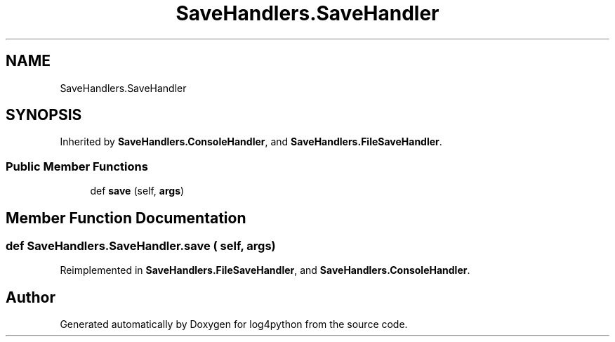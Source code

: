 .TH "SaveHandlers.SaveHandler" 3 "Mon Feb 14 2022" "log4python" \" -*- nroff -*-
.ad l
.nh
.SH NAME
SaveHandlers.SaveHandler
.SH SYNOPSIS
.br
.PP
.PP
Inherited by \fBSaveHandlers\&.ConsoleHandler\fP, and \fBSaveHandlers\&.FileSaveHandler\fP\&.
.SS "Public Member Functions"

.in +1c
.ti -1c
.RI "def \fBsave\fP (self, \fBargs\fP)"
.br
.in -1c
.SH "Member Function Documentation"
.PP 
.SS "def SaveHandlers\&.SaveHandler\&.save ( self,  args)"

.PP
Reimplemented in \fBSaveHandlers\&.FileSaveHandler\fP, and \fBSaveHandlers\&.ConsoleHandler\fP\&.

.SH "Author"
.PP 
Generated automatically by Doxygen for log4python from the source code\&.
